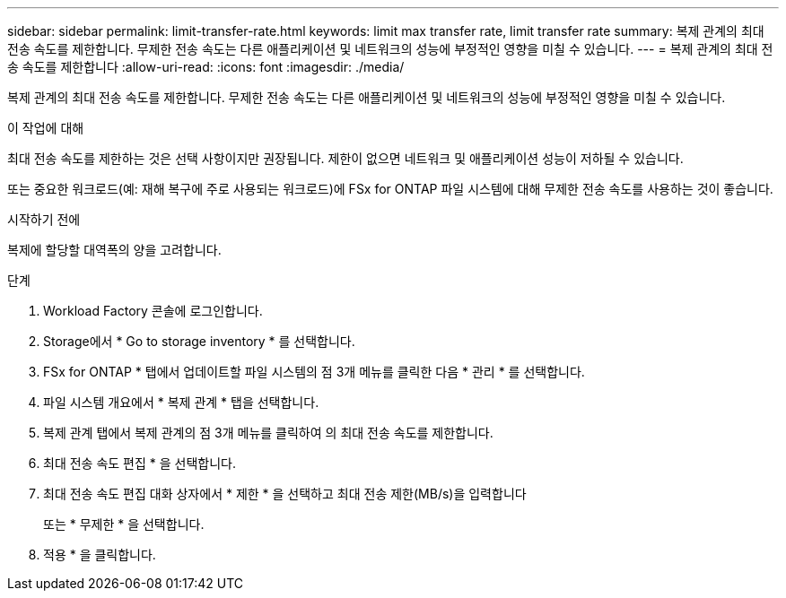 ---
sidebar: sidebar 
permalink: limit-transfer-rate.html 
keywords: limit max transfer rate, limit transfer rate 
summary: 복제 관계의 최대 전송 속도를 제한합니다. 무제한 전송 속도는 다른 애플리케이션 및 네트워크의 성능에 부정적인 영향을 미칠 수 있습니다. 
---
= 복제 관계의 최대 전송 속도를 제한합니다
:allow-uri-read: 
:icons: font
:imagesdir: ./media/


[role="lead"]
복제 관계의 최대 전송 속도를 제한합니다. 무제한 전송 속도는 다른 애플리케이션 및 네트워크의 성능에 부정적인 영향을 미칠 수 있습니다.

.이 작업에 대해
최대 전송 속도를 제한하는 것은 선택 사항이지만 권장됩니다. 제한이 없으면 네트워크 및 애플리케이션 성능이 저하될 수 있습니다.

또는 중요한 워크로드(예: 재해 복구에 주로 사용되는 워크로드)에 FSx for ONTAP 파일 시스템에 대해 무제한 전송 속도를 사용하는 것이 좋습니다.

.시작하기 전에
복제에 할당할 대역폭의 양을 고려합니다.

.단계
. Workload Factory 콘솔에 로그인합니다.
. Storage에서 * Go to storage inventory * 를 선택합니다.
. FSx for ONTAP * 탭에서 업데이트할 파일 시스템의 점 3개 메뉴를 클릭한 다음 * 관리 * 를 선택합니다.
. 파일 시스템 개요에서 * 복제 관계 * 탭을 선택합니다.
. 복제 관계 탭에서 복제 관계의 점 3개 메뉴를 클릭하여 의 최대 전송 속도를 제한합니다.
. 최대 전송 속도 편집 * 을 선택합니다.
. 최대 전송 속도 편집 대화 상자에서 * 제한 * 을 선택하고 최대 전송 제한(MB/s)을 입력합니다
+
또는 * 무제한 * 을 선택합니다.

. 적용 * 을 클릭합니다.

